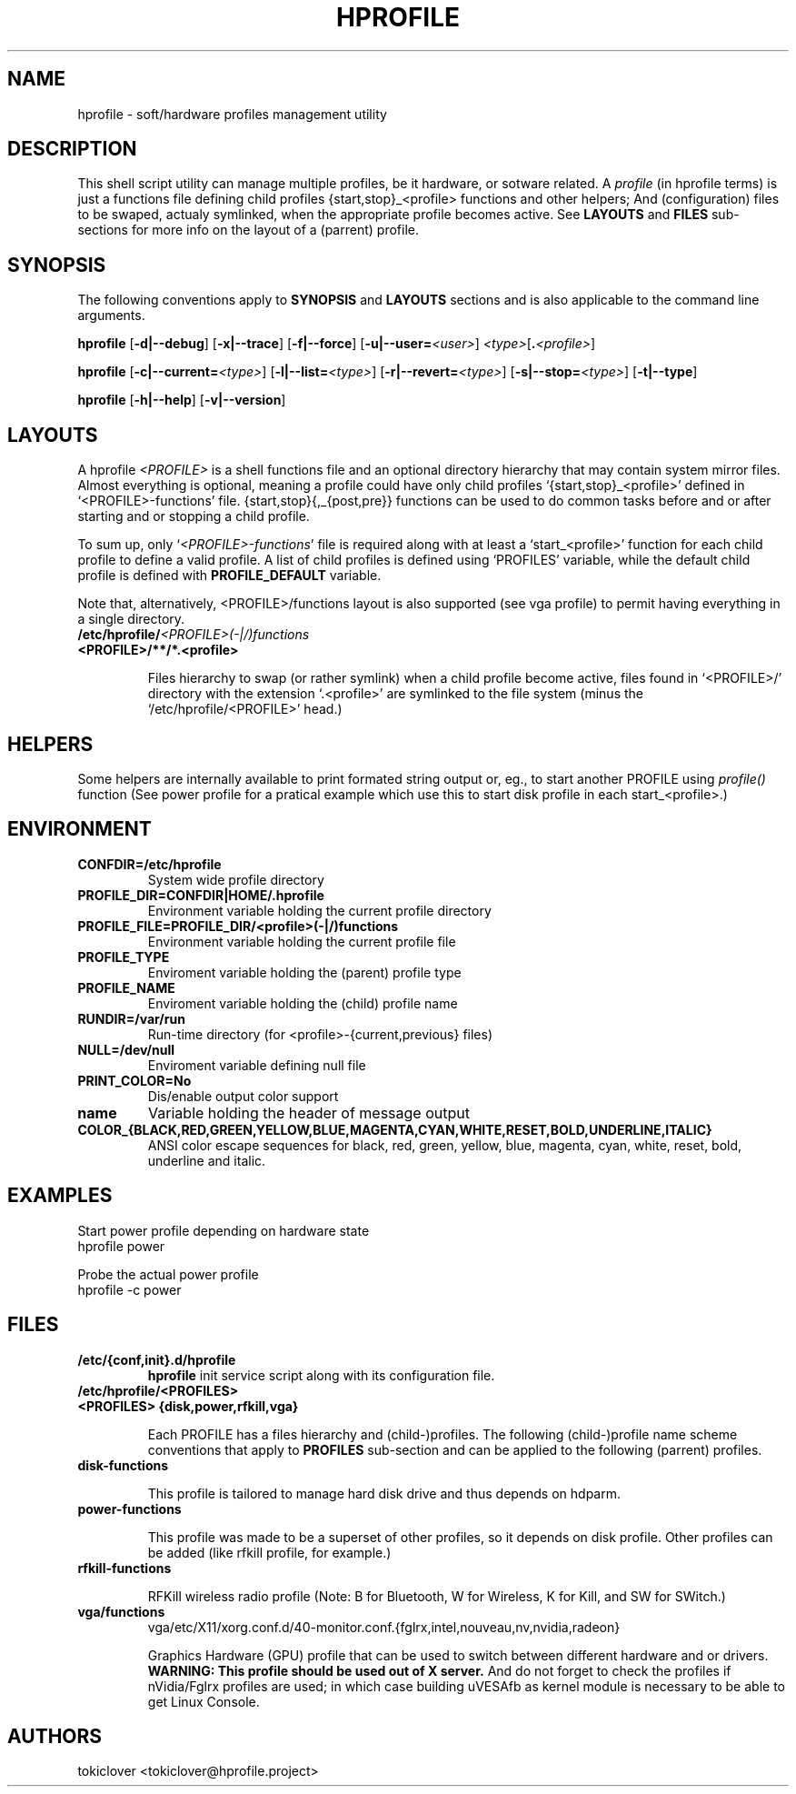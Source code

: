 .\"
.\" CopyLeft (c) 2015-6 tokiclover <tokiclover@gmail.com>
.\"
.\" Distributed under the terms of the GNU General Plublic License version 2
.\" as pugblished by the Free Software Fondation, Inc.
.\"
.pc
.TH HPROFILE 1 "2018-07-26" "6.2.0" "Hprofile Script Page"
.SH NAME
hprofile \- soft/hardware profiles management utility
.SH DESCRIPTION
This shell script utility can manage multiple profiles, be it hardware, or sotware related.
A
.I profile
(in hprofile terms) is just a functions file defining
child profiles {start,stop}_<profile> functions and other helpers; And
(configuration) files to be swaped, actualy symlinked, when the appropriate profile
becomes active. See
.B LAYOUTS
and
.B FILES
sub-sections for more info on the layout of a (parrent) profile.
.SH SYNOPSIS
The following conventions apply to
.B SYNOPSIS
and
.B LAYOUTS
sections and is also applicable to the command line arguments.
.TS
tab (@);
l lx.
\fBbold text\fR@T{
type exactly as shown
T}
\fIitalic text\fR@T{
replace with appropriate argument
T}
[\|text\|]@T{
any or all argument within [ ] are optional
T}
.TE

.B hprofile
.RB [\| -d|--debug \|]
.RB [\| -x|--trace \|]
.RB [\| -f|--force \|]
.RB [\| -u|--user= \|\c
.RI \| <user> \|]
.RI \| <type> \|\c
.RB [\| .\fI<profile>\fR \|]

.B hprofile
.RB [\| \-c|--current= \|\c
.RI \| <type> \|]
.RB [\| -l|--list= \|\c
.RI \| <type> \|]
.RB [\| -r|--revert= \|\c
.RI \| <type> \|]
.RB [\| -s|--stop= \|\c
.RI \| <type> \|]
.RB [\| -t|--type \|]

.B hprofile
.RB [\| -h|--help \|]
.RB [\| -v|--version \|]
.SH LAYOUTS
A hprofile
.I <PROFILE>
is a shell functions file and an optional directory hierarchy that may contain
system mirror files.
Almost everything is optional, meaning a profile could have only child profiles
`{start,stop}_<profile>' defined in `<PROFILE>-functions' file.
{start,stop}{,_{post,pre}} functions can be used to do common tasks before and
or after starting and or stopping a child profile.

To sum up, only `\fI<PROFILE>-functions\fR' file is required along with at least
a `start_<profile>' function for each child profile to define a valid profile.
A list of child profiles is defined using `PROFILES' variable, while the default
child profile is defined with \fBPROFILE_DEFAULT\fR variable.

Note that, alternatively, <PROFILE>/functions layout is also supported (see vga
profile) to permit having everything in a single directory.
.TP
.B /etc/hprofile/\fI<PROFILE>(-|/)functions\fR
.TS
tab (@);
l lx.
\fBPROFILE_DEFAULT\fR@T{
Default child profile to use when starting (parent) profile type (optional)
T}
\fBPROFILES\fR@T{
List supported (chid) profiles (required)
T}
\fBstart_test\fR@T{
Dynamic profile probing function to determine which (child) profile to use (optional)
T}
\fBstart_post\fR@T{
Clean up helper executed after starting a child profile (optional)
T}
\fBstart_pre\fR@T{
Set up helper executed before starting a chid profile (optional)
T}
\fBstop_post\fR@T{
Clean up helper executed after stopping a child profile (optional)
T}
\fBstop_pre\fR@T{
Set up helper executed before stopping a child profile (optional)
T}
\fBstart_<profile>\fR@T{
Start helper executed to activate a child profile (optional)
T}
\fBstop_<profile>\fR@T{
Stop helper executed to deactivate a child profile (optional)
T}
.TE
.RE
.TP
.B <PROFILE>/**/*.<profile>

Files hierarchy to swap (or rather symlink) when a child profile become active,
files found in `<PROFILE>/' directory
with the extension `.<profile>' are symlinked to the file system (minus the
`/etc/hprofile/<PROFILE>' head.)
.SH HELPERS
Some helpers are internally available to print formated string output or, eg., to
start another PROFILE using \fIprofile()\fR function (See power profile for a
pratical example which use this to start disk profile in each start_<profile>.)

.TS
tab (@);
l lx.
\fBbegin message\fR@T{
Print begin message
T}
\fBend retval, mssage\fR@T{
Print end message
T}
\fBinfo mssage\fR@T{
Print info message
T}
\fBwarn mssage\fR@T{
Print warn message
T}
\fBerror mssage\fR@T{
Print error message
T}
\fBdie retval mssage\fR@T{
Print error message
T}
\fB${name}\fR@T{
String used to prepend message with the previous helpers
T}
.TE

.SH ENVIRONMENT
.TP
.B CONFDIR=/etc/hprofile
System wide profile directory
.TP
.B PROFILE_DIR=CONFDIR|HOME/.hprofile
Environment variable holding the current profile directory
.TP
.B PROFILE_FILE=PROFILE_DIR/<profile>(-|/)functions
Environment variable holding the current profile file
.TP
.B PROFILE_TYPE
Enviroment variable holding the (parent) profile type
.TP
.B PROFILE_NAME
Enviroment variable holding the (child) profile name
.TP
.B RUNDIR=/var/run
Run-time directory (for <profile>-{current,previous} files)
.TP
.B NULL=/dev/null
Enviroment variable defining null file
.TP
.B PRINT_COLOR=No
Dis/enable output color support
.TP
.B name
Variable holding the header of message output
.TP
.B COLOR_{BLACK,RED,GREEN,YELLOW,BLUE,MAGENTA,CYAN,WHITE,RESET,BOLD,UNDERLINE,ITALIC}
ANSI color escape sequences for black, red, green, yellow, blue, magenta, cyan,
white, reset, bold, underline and italic.
.SH EXAMPLES
Start power profile depending on hardware state
  hprofile power

Probe the actual power profile
  hprofile -c power
.SH FILES
.TP
.BR /etc/{conf,init}.d/hprofile
.B hprofile
init service script along with its configuration file.
.TP
.BR /etc/hprofile/<PROFILES>
.TP
.B <PROFILES> {disk,power,rfkill,vga}

Each PROFILE has a files hierarchy and (child-)profiles.
The following (child-)profile name scheme conventions that apply to
.B PROFILES
sub-section and can be applied to the following (parrent) profiles.
.TS
tab (@);
l lx.
\fBadp\fR@T{
AC power adaptater connected
T}
\fBbat\fR@T{
AC power adaptater disconnected (battery profile)
T}
\fBdyn\fR@T{
Dynamic hprofile (AC power may be connected or not)
T}
\fBquiet\fR@T{
Quiet profile (silence oriented profile)
T}
\fBmed\fR@T{
Medium profile (balence between qerformance & quiet)
T}
.TE
.TP
.B disk-functions

This profile is tailored to manage hard disk drive and thus depends on hdparm.
.TP
.B power-functions

This profile was made to be a superset of other profiles, so it depends on disk
profile. Other profiles can be added (like rfkill profile, for example.)
.TP
.B rfkill-functions

RFKill wireless radio profile (Note: B for Bluetooth, W for Wireless, K for Kill, and
SW for SWitch.)
.TP
.B vga/functions
.RB vga/etc/X11/xorg.conf.d/40-monitor.conf.{fglrx,intel,nouveau,nv,nvidia,radeon}

Graphics Hardware (GPU) profile that can be used to switch between different
hardware and or drivers.
.br
.B WARNING: This profile should be used out of X server.
And do not forget to check the profiles if nVidia/Fglrx profiles are used;
in which case building uVESAfb as kernel module is necessary to be able to
get Linux Console.
.SH AUTHORS
tokiclover <tokiclover@hprofile.project>
.\"
.\" vim:fenc=utf-8:ft=groff:ci:pi:sts=2:sw=2:ts=2:expandtab:
.\"
